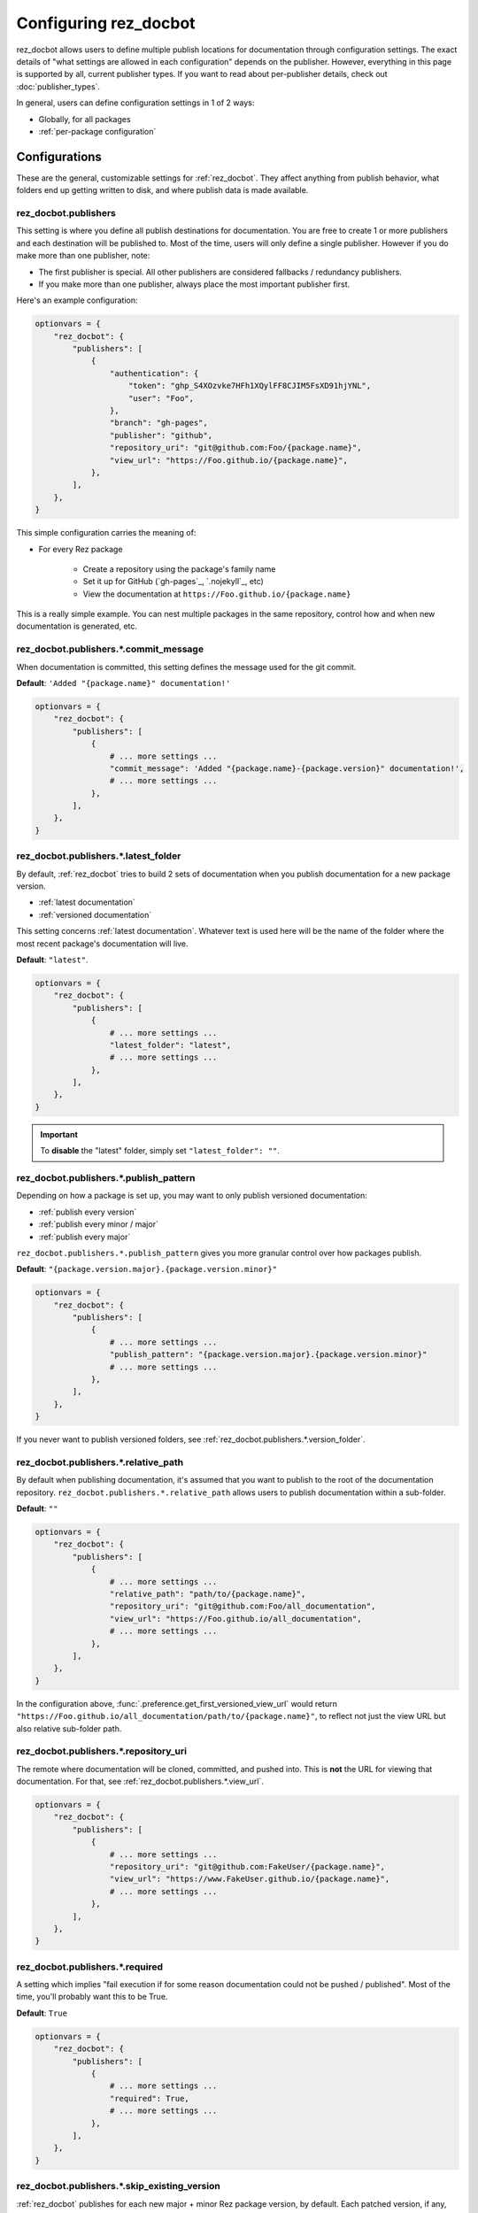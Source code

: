######################
Configuring rez_docbot
######################

rez_docbot allows users to define multiple publish locations for documentation
through configuration settings. The exact details of "what settings are allowed
in each configuration" depends on the publisher. However, everything in this
page is supported by all, current publisher types. If you want to read about
per-publisher details, check out :doc:`publisher_types`.

In general, users can define configuration settings in 1 of 2 ways:

- Globally, for all packages
- :ref:`per-package configuration`


**************
Configurations
**************

These are the general, customizable settings for :ref:`rez_docbot`. They affect
anything from publish behavior, what folders end up getting written to disk,
and where publish data is made available.


.. _rez_docbot.publishers:

rez_docbot.publishers
=====================

This setting is where you define all publish destinations for documentation.
You are free to create 1 or more publishers and each destination will be
published to. Most of the time, users will only define a single publisher.
However if you do make more than one publisher, note:

- The first publisher is special. All other publishers are considered fallbacks
  / redundancy publishers.
- If you make more than one publisher, always place the most important
  publisher first.

Here's an example configuration:

.. code-block:: python

    optionvars = {
        "rez_docbot": {
            "publishers": [
                {
                    "authentication": {
                        "token": "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",
                        "user": "Foo",
                    },
                    "branch": "gh-pages",
                    "publisher": "github",
                    "repository_uri": "git@github.com:Foo/{package.name}",
                    "view_url": "https://Foo.github.io/{package.name}",
                },
            ],
        },
    }

This simple configuration carries the meaning of:

- For every Rez package

    - Create a repository using the package's family name
    - Set it up for GitHub (`gh-pages`_, `.nojekyll`_, etc)
    - View the documentation at ``https://Foo.github.io/{package.name}``

This is a really simple example. You can nest multiple packages in the same
repository, control how and when new documentation is generated, etc.

.. seealso::

    :doc:`popular_publish_configurations`

    :ref:`Control how new documentation is made <publish_pattern>`


rez_docbot.publishers.*.commit_message
======================================

When documentation is committed, this setting defines the message used for the
git commit.

**Default**: ``'Added "{package.name}" documentation!'``

.. code-block:: python

    optionvars = {
        "rez_docbot": {
            "publishers": [
                {
                    # ... more settings ...
                    "commit_message": 'Added "{package.name}-{package.version}" documentation!',
                    # ... more settings ...
                },
            ],
        },
    }


.. _rez_docbot.publishers.*.latest_folder:

rez_docbot.publishers.*.latest_folder
=====================================

By default, :ref:`rez_docbot` tries to build 2 sets of documentation when
you publish documentation for a new package version.

- :ref:`latest documentation`
- :ref:`versioned documentation`

This setting concerns :ref:`latest documentation`. Whatever text is used here
will be the name of the folder where the most recent package's documentation
will live.

**Default**: ``"latest"``.

.. code-block:: python

    optionvars = {
        "rez_docbot": {
            "publishers": [
                {
                    # ... more settings ...
                    "latest_folder": "latest",
                    # ... more settings ...
                },
            ],
        },
    }


.. important::

    To **disable** the "latest" folder, simply set ``"latest_folder": ""``.


.. _publish_pattern:

rez_docbot.publishers.*.publish_pattern
=======================================

Depending on how a package is set up, you may want to only publish versioned
documentation:

- :ref:`publish every version`
- :ref:`publish every minor / major`
- :ref:`publish every major`

``rez_docbot.publishers.*.publish_pattern`` gives you more granular control
over how packages publish.

**Default**: ``"{package.version.major}.{package.version.minor}"``

.. code-block:: python

    optionvars = {
        "rez_docbot": {
            "publishers": [
                {
                    # ... more settings ...
                    "publish_pattern": "{package.version.major}.{package.version.minor}"
                    # ... more settings ...
                },
            ],
        },
    }

If you never want to publish versioned folders, see
:ref:`rez_docbot.publishers.*.version_folder`.


rez_docbot.publishers.*.relative_path
=====================================

By default when publishing documentation, it's assumed that you want to publish
to the root of the documentation repository.
``rez_docbot.publishers.*.relative_path`` allows users to publish documentation
within a sub-folder.

**Default**: ``""``

.. code-block:: python

    optionvars = {
        "rez_docbot": {
            "publishers": [
                {
                    # ... more settings ...
                    "relative_path": "path/to/{package.name}",
                    "repository_uri": "git@github.com:Foo/all_documentation",
                    "view_url": "https://Foo.github.io/all_documentation",
                    # ... more settings ...
                },
            ],
        },
    }

In the configuration above, :func:`.preference.get_first_versioned_view_url`
would return
``"https://Foo.github.io/all_documentation/path/to/{package.name}"``, to
reflect not just the view URL but also relative sub-folder path.


rez_docbot.publishers.*.repository_uri
======================================

The remote where documentation will be cloned, committed, and pushed into.
This is **not** the URL for viewing that documentation. For that, see
:ref:`rez_docbot.publishers.*.view_url`.

.. code-block:: python

    optionvars = {
        "rez_docbot": {
            "publishers": [
                {
                    # ... more settings ...
                    "repository_uri": "git@github.com:FakeUser/{package.name}",
                    "view_url": "https://www.FakeUser.github.io/{package.name}",
                    # ... more settings ...
                },
            ],
        },
    }


rez_docbot.publishers.*.required
================================

A setting which implies "fail execution if for some reason documentation could
not be pushed / published". Most of the time, you'll probably want this to be
True.

**Default**: ``True``

.. code-block:: python

    optionvars = {
        "rez_docbot": {
            "publishers": [
                {
                    # ... more settings ...
                    "required": True,
                    # ... more settings ...
                },
            ],
        },
    }


rez_docbot.publishers.*.skip_existing_version
=============================================

:ref:`rez_docbot` publishes for each new major + minor Rez package version, by
default. Each patched version, if any, will overwrite an existing major + minor
versioned documentation folder.  If you don't like this behavior, you can
disable it using this setting.  That way, versioned documentation folders are
immutable and cannot be changed due to later releases. Users must increment the
minor / major to get new documentation.

Generally, this setting isn't expected to be used by most people.


.. code-block:: python

    optionvars = {
        "rez_docbot": {
            "publishers": [
                {
                    # ... more settings ...
                    "skip_existing_version": True,
                    # ... more settings ...
                },
            ],
        },
    }


.. _rez_docbot.publishers.*.version_folder:

rez_docbot.publishers.*.version_folder
======================================

By default, :ref:`rez_docbot` tries to build 2 sets of documentation when
you publish documentation for a new package version.

- :ref:`latest documentation`
- :ref:`versioned documentation`

This setting concerns :ref:`versioned documentation`. Whatever text is used
here will be the name of the folder where all copied, versioned documentation
will live.

**Default**: ``"versions"``.

.. code-block:: python

    optionvars = {
        "rez_docbot": {
            "publishers": [
                {
                    # ... more settings ...
                    "version_folder": "versions",
                    # ... more settings ...
                },
            ],
        },
    }

.. important::

    To **disable** the "versions" folder, simply set ``"version_folder": ""``.

.. seealso::

    Related API function: :func:`.preference.get_first_versioned_view_url`

See :doc:`publishing_per_version` for details on controlling how often
versioned documentation is generated.


.. _rez_docbot.publishers.*.view_url:

rez_docbot.publishers.*.view_url
================================

``view_url`` is the URL (or directory on-disk) to wherever documentation is
expected to be viewed.

.. code-block:: python

    optionvars = {
        "rez_docbot": {
            "publishers": [
                {
                    # ... more settings ...
                    "repository_uri": "git@github.com:FakeUser/{package.name}",
                    "view_url": "https://www.FakeUser.github.io/{package.name}",
                    # ... more settings ...
                },
            ],
        },
    }

In a typical documentation set up, you typically would push documentation to a
remote location, like ``"git@github.com:FakeUser/{package.name}"`` but then
that documentation is viewable to the average user at
``https://www.FakeUser.github.io/{package.name}"``.

.. important::

    Tools such as :ref:`rez_sphinx:rez_sphinx` rely on this URL being accurate
    in order to link Sphinx documentation to Rez. This is done via the
    :func:`.preference.get_first_versioned_view_url`. In short, absolutely make
    sure this setting is accurate!


.. _per-package configuration:

*************************
Per-Package Configuration
*************************

All settings can be
TODO Finish
